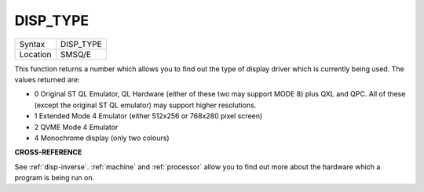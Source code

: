 ..  _disp-type:

DISP\_TYPE
==========

+----------+-------------------------------------------------------------------+
| Syntax   |  DISP\_TYPE                                                       |
+----------+-------------------------------------------------------------------+
| Location |  SMSQ/E                                                           |
+----------+-------------------------------------------------------------------+

This function returns a number which allows you to find out the type of
display driver which is currently being used. The values returned are:

- 0 Original ST QL Emulator, QL Hardware (either of these two may support
  MODE 8) plus QXL and QPC. All of these (except the original ST QL
  emulator) may support higher resolutions.
- 1 Extended Mode 4 Emulator (either 512x256 or 768x280 pixel screen)
- 2 QVME Mode 4 Emulator
- 4 Monochrome display (only two colours)


**CROSS-REFERENCE**

See :ref:`disp-inverse`.
:ref:`machine` and
:ref:`processor` allow you to find out more
about the hardware which a program is being run on.


